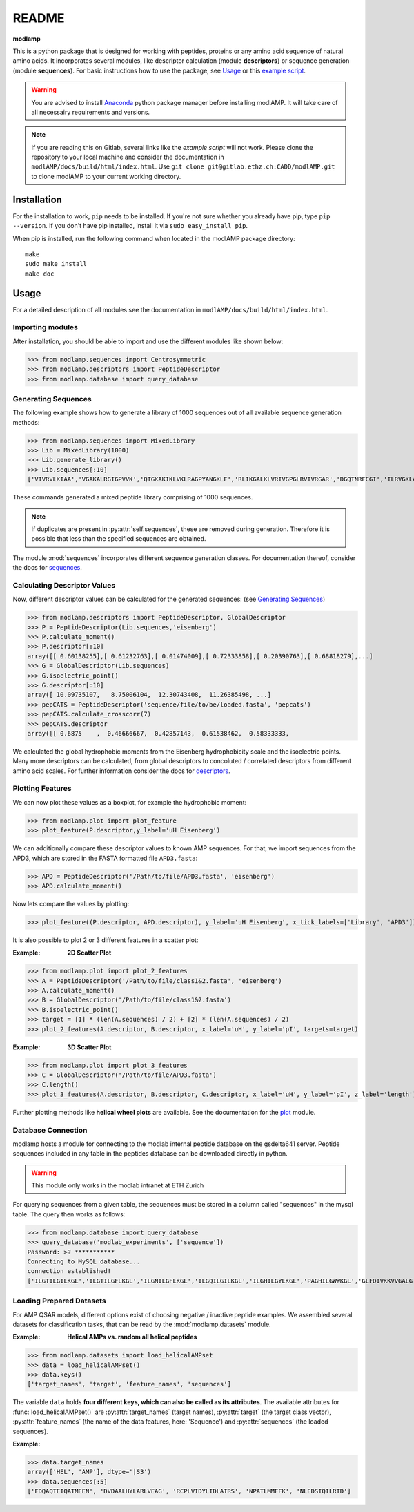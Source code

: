 README
======

**modlamp**

This is a python package that is designed for working with peptides, proteins or any amino acid sequence of natural amino acids. 
It incorporates several modules, like descriptor calculation (module **descriptors**) or sequence generation (module **sequences**).
For basic instructions how to use the package, see Usage_ or this `example script <examplescript.html>`_.

.. warning::
    You are advised to install `Anaconda <https://www.continuum.io/downloads>`_ python package manager before
    installing modlAMP. It will take care of all necessairy requirements and versions.

.. note::
    If you are reading this on Gitlab, several links like the *example script* will not work. Please clone the
    repository to your local machine and consider the documentation in ``modlAMP/docs/build/html/index.html``.
    Use ``git clone git@gitlab.ethz.ch:CADD/modlAMP.git`` to clone modlAMP to your current working directory.


Installation
************

For the installation to work, ``pip`` needs to be installed. If you're not sure whether you already have pip, type
``pip --version``. If you don't have pip installed, install it via ``sudo easy_install pip``.

When pip is installed, run the following command when located in the modlAMP package directory::

    make
    sudo make install
    make doc

Usage
*****

For a detailed description of all modules see the documentation in ``modlAMP/docs/build/html/index.html``.

Importing modules
-----------------

After installation, you should be able to import and use the different modules like shown below:

>>> from modlamp.sequences import Centrosymmetric
>>> from modlamp.descriptors import PeptideDescriptor
>>> from modlamp.database import query_database


Generating Sequences
--------------------

The following example shows how to generate a library of 1000 sequences out of all available sequence generation methods:

>>> from modlamp.sequences import MixedLibrary
>>> Lib = MixedLibrary(1000)
>>> Lib.generate_library()
>>> Lib.sequences[:10]
['VIVRVLKIAA','VGAKALRGIGPVVK','QTGKAKIKLVKLRAGPYANGKLF','RLIKGALKLVRIVGPGLRVIVRGAR','DGQTNRFCGI','ILRVGKLAAKV',...]

These commands generated a mixed peptide library comprising of 1000 sequences.

.. note::
    If duplicates are present in :py:attr:`self.sequences`, these are removed during generation. Therefore it is possible
    that less than the specified sequences are obtained.

The module :mod:`sequences` incorporates different sequence generation classes. For documentation thereof, consider the
docs for `sequences <modlamp.html#module-modlamp.sequences>`_.


Calculating Descriptor Values
-----------------------------

Now, different descriptor values can be calculated for the generated sequences: (see `Generating Sequences`_)

>>> from modlamp.descriptors import PeptideDescriptor, GlobalDescriptor
>>> P = PeptideDescriptor(Lib.sequences,'eisenberg')
>>> P.calculate_moment()
>>> P.descriptor[:10]
array([[ 0.60138255],[ 0.61232763],[ 0.01474009],[ 0.72333858],[ 0.20390763],[ 0.68818279],...]
>>> G = GlobalDescriptor(Lib.sequences)
>>> G.isoelectric_point()
>>> G.descriptor[:10]
array([ 10.09735107,   8.75006104,  12.30743408,  11.26385498, ...]
>>> pepCATS = PeptideDescriptor('sequence/file/to/be/loaded.fasta', 'pepcats')
>>> pepCATS.calculate_crosscorr(7)
>>> pepCATS.descriptor
array([[ 0.6875    ,  0.46666667,  0.42857143,  0.61538462,  0.58333333,

We calculated the global hydrophobic moments from the Eisenberg hydrophobicity scale and the isoelectric points.
Many more descriptors can be calculated, from global descriptors to concoluted / correlated descriptors from different
amino acid scales. For further information consider the docs for `descriptors <modlamp.html#module-modlamp.descriptors>`_.


Plotting Features
-----------------

We can now plot these values as a boxplot, for example the hydrophobic moment:

>>> from modlamp.plot import plot_feature
>>> plot_feature(P.descriptor,y_label='uH Eisenberg')

.. image:: static/uH_Eisenberg.png
    :scale: 50 %

We can additionally compare these descriptor values to known AMP sequences. For that, we import sequences from the APD3, which
are stored in the FASTA formatted file ``APD3.fasta``:

>>> APD = PeptideDescriptor('/Path/to/file/APD3.fasta', 'eisenberg')
>>> APD.calculate_moment()

Now lets compare the values by plotting:

>>> plot_feature((P.descriptor, APD.descriptor), y_label='uH Eisenberg', x_tick_labels=['Library', 'APD3'])

.. image:: static/uH_APD3.png
    :scale: 50 %

It is also possible to plot 2 or 3 different features in a scatter plot:

:Example: **2D Scatter Plot**

>>> from modlamp.plot import plot_2_features
>>> A = PeptideDescriptor('/Path/to/file/class1&2.fasta', 'eisenberg')
>>> A.calculate_moment()
>>> B = GlobalDescriptor('/Path/to/file/class1&2.fasta')
>>> B.isoelectric_point()
>>> target = [1] * (len(A.sequences) / 2) + [2] * (len(A.sequences) / 2)
>>> plot_2_features(A.descriptor, B.descriptor, x_label='uH', y_label='pI', targets=target)

.. image:: static/2D_scatter.png
    :scale: 50 %

:Example: **3D Scatter Plot**

>>> from modlamp.plot import plot_3_features
>>> C = GlobalDescriptor('/Path/to/file/APD3.fasta')
>>> C.length()
>>> plot_3_features(A.descriptor, B.descriptor, C.descriptor, x_label='uH', y_label='pI', z_label='length')

.. image:: static/3D_scatter.png
    :scale: 50 %

Further plotting methods like **helical wheel plots** are available. See the documentation for the
`plot <modlamp.html#module-modlamp.plot>`_ module.


Database Connection
-------------------

modlamp hosts a module for connecting to the modlab internal peptide database on the gsdelta641 server.
Peptide sequences included in any table in the peptides database can be downloaded directly in python.

.. warning::
    This module only works in the modlab intranet at ETH Zurich

For querying sequences from a given table, the sequences must be stored in a column called "sequences" in the mysql table.
The query then works as follows:

>>> from modlamp.database import query_database
>>> query_database('modlab_experiments', ['sequence'])
Password: >? ***********
Connecting to MySQL database...
connection established!
['ILGTILGILKGL','ILGTILGFLKGL','ILGNILGFLKGL','ILGQILGILKGL','ILGHILGYLKGL','PAGHILGWWKGL','GLFDIVKKVVGALG',...]


Loading Prepared Datasets
-------------------------

For AMP QSAR models, different options exist of choosing negative / inactive peptide examples. We assembled several
datasets for classification tasks, that can be read by the :mod:`modlamp.datasets` module.

:Example: **Helical AMPs vs. random all helical peptides**

>>> from modlamp.datasets import load_helicalAMPset
>>> data = load_helicalAMPset()
>>> data.keys()
['target_names', 'target', 'feature_names', 'sequences']

The variable ``data`` holds **four different keys, which can also be called as its attributes**. The available attributes
for :func:`load_helicalAMPset()` are :py:attr:`target_names` (target names), :py:attr:`target` (the target class vector),
:py:attr:`feature_names` (the name of the data features, here: 'Sequence') and :py:attr:`sequences` (the loaded sequences).

:Example:

>>> data.target_names
array(['HEL', 'AMP'], dtype='|S3')
>>> data.sequences[:5]
['FDQAQTEIQATMEEN', 'DVDAALHYLARLVEAG', 'RCPLVIDYLIDLATRS', 'NPATLMMFFK', 'NLEDSIQILRTD']